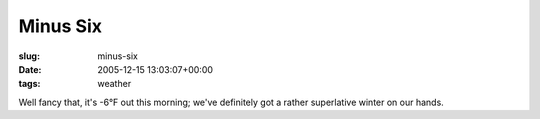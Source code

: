 Minus Six
=========

:slug: minus-six
:date: 2005-12-15 13:03:07+00:00
:tags: weather

Well fancy that, it's -6°F out this morning; we've definitely got a
rather superlative winter on our hands.
